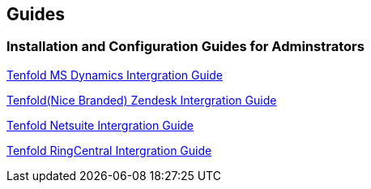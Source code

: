 == Guides

===  Installation and Configuration Guides for Adminstrators 
xref:modules/profolio/attachments/dynamics.PDF[Tenfold MS Dynamics Intergration Guide]

xref:docs/modules/profolio/attachments/intergrationGuideZendesk.pdf[Tenfold(Nice Branded) Zendesk Intergration Guide]

xref:docs/modules/profolio/attachments/netsuite.pdf[Tenfold Netsuite Intergration Guide]

xref:docs/modules/profolio/attachments/RingCentralIntergrationGuide.pdf[Tenfold RingCentral Intergration Guide]